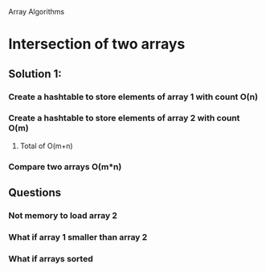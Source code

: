 Array Algorithms

* Intersection of two arrays

** Solution 1:

*** Create a hashtable to store elements of array 1 with count O(n)
*** Create a hashtable to store elements of array 2 with count O(m)
**** Total of O(m+n)
*** Compare two arrays O(m*n)
** Questions
*** Not memory to load array 2
*** What if array 1 smaller than array 2
*** What if arrays sorted

